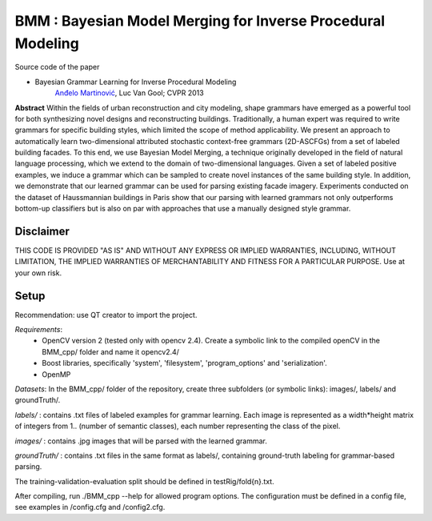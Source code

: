 ==============================================================
BMM : Bayesian Model Merging for Inverse Procedural Modeling
==============================================================

Source code of the paper

* Bayesian Grammar Learning for Inverse Procedural Modeling
   `Anđelo Martinović <http://homes.esat.kuleuven.be/~amartino/>`_, Luc Van Gool; CVPR 2013


**Abstract**
Within the fields of urban reconstruction and city modeling, shape grammars have emerged as a powerful tool for both synthesizing novel designs and reconstructing buildings. Traditionally, a human expert was required to write grammars for specific building styles, which limited the scope of method applicability. We present an approach to automatically learn two-dimensional attributed stochastic context-free grammars (2D-ASCFGs) from a set of labeled building facades. To this end, we use Bayesian Model Merging, a technique originally developed in the field of natural language processing, which we extend to the domain of two-dimensional languages. Given a set of labeled positive examples, we induce a grammar which can be sampled to create novel instances of the same building style. In addition, we demonstrate that our learned grammar can be used for parsing existing facade imagery. Experiments conducted on the dataset of Haussmannian buildings in Paris show that our parsing with learned grammars not only outperforms bottom-up classifiers but is also on par with approaches that use a manually designed style grammar.



*************
Disclaimer
*************
THIS CODE IS PROVIDED "AS IS" AND WITHOUT ANY EXPRESS OR IMPLIED WARRANTIES, INCLUDING, WITHOUT LIMITATION, THE IMPLIED WARRANTIES OF MERCHANTABILITY AND FITNESS FOR A PARTICULAR PURPOSE. Use at your own risk.

*******
Setup
*******
Recommendation: use QT creator to import the project.

*Requirements*: 
 - OpenCV version 2 (tested only with opencv 2.4). Create a symbolic link to the compiled openCV in the BMM_cpp/ folder and name it opencv2.4/
 - Boost libraries, specifically 'system', 'filesystem', 'program_options' and 'serialization'.
 - OpenMP

*Datasets*: 
In the BMM_cpp/ folder of the repository, create three subfolders (or symbolic links): images/, labels/ and groundTruth/.


*labels/* : contains .txt files of labeled examples for grammar learning. Each image is represented as a width*height matrix of integers from 1.. (number of semantic classes), each number representing the class of the pixel.

*images/* : contains .jpg images that will be parsed with the learned grammar.

*groundTruth/* : contains .txt files in the same format as labels/, containing ground-truth labeling for grammar-based parsing.

The training-validation-evaluation split should be defined in testRig/fold{n}.txt.

After compiling, run ./BMM_cpp --help for allowed program options. The configuration must be defined in a config file, see examples in /config.cfg and /config2.cfg.